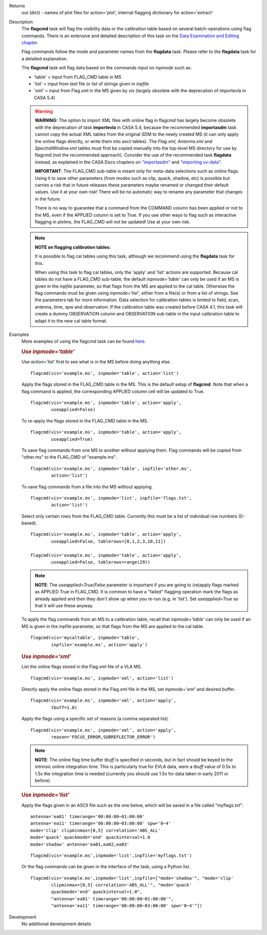 

.. _Returns:

Returns
   out (dict) - names of plot files for action='plot', internal
   flagging dictionary for action='extract'


.. _Description:

Description
   The **flagcmd** task will flag the visibility data or the
   calibration table based on several batch-operations using flag
   commands. There is an extensive and detailed description of this
   task on the `Data Examination and Editing
   chapter <../../notebooks/data_examination.ipynb>`__.
   
   Flag commands follow the mode and parameter names from the
   **flagdata** task. Please refer to the **flagdata** task for a
   detailed explanation.
   
   The **flagcmd** task will flag data based on the commands input on
   *inpmode* such as:
   
   -  'table' = input from FLAG_CMD table in MS
   -  'list' = input from text file or list of strings given in
      *inpfile*
   -  'xml' = input from Flag.xml in the MS given by *vis* (largely
      obsolete with the deprecation of importevla in CASA 5.4)
   
   .. warning:: **WARNING:** The option to import XML files with online flag in
      flagcmd has largely become obsolete with the deprecation of
      task **importevla** in CASA 5.4, because the recommended
      **importasdm** task cannot copy the actual XML tables from the
      original SDM to the newly created MS (it can only apply the
      online flags directly, or write them into ascii tables). The
      *Flag.xml, Antenna.xml* and *SpectralWindow.xml* tables must
      first be copied manually into the top-level MS directory for
      use by flagcmd (not the recommended approach). Consider the use
      of the recommended task **flagdata** instead, as explained in
      the CASA Docs chapters on
      `"importasdm" <../../api/casatasks.rst>`__
      and `"importing
      uv-data" <../../notebooks/visibilities_import_export.ipynb#UV-Data-Import>`__.
   
      **IMPORTANT**: The FLAG_CMD sub-table is meant only for
      meta-data selections such as online flags. Using it to save
      other parameters (from modes such as clip, quack, shadow, etc)
      is possible but carries a risk that in future releases these
      parameters maybe renamed or changed their default values. Use
      it at your own risk! There will be no automatic way to rename
      any parameter that changes in the future.  
   
      There is no way to guarantee that a command from the COMMAND
      column has been applied or not to the MS, even if the APPLIED
      column is set to True. If you use other ways to flag such as
      interactive flagging in plotms, the FLAG_CMD will not be
      updated! Use at your own risk.
   
   .. note:: **NOTE on flagging calibration tables:**
   
      It is possible to flag cal tables using this task, although we
      recommend using the **flagdata** task for this.
   
      When using this task to flag cal tables, only the 'apply' and
      'list' actions are supported. Because cal tables do not have a
      FLAG_CMD sub-table, the default *inpmode='table'* can only be
      used if an MS is given in the *inpfile* parameter, so that
      flags from the MS are applied to the cal table. Otherwise the
      flag commands must be given using *inpmode='list'*, either from
      a file(s) or from a list of strings. See the parameters tab for
      more information. Data selection for calibration tables is
      limited to field, scan, antenna, time, spw and observation. If
      the calibration table was created before CASA 4.1, this task
      will create a dummy OBSERVATION column and OBSERVATION
      sub-table in the input calibration table to adapt it to the new
      cal table format.
   

.. _Examples:

Examples
   More examples of using the flagcmd task can be found
   `here <../../notebooks/data_examination.ipynb#Flag-using-flagcmd>`__.
   
   .. rubric:: Use *inpmode='table'*

   Use *action='list'* first to see what is in the MS before doing
   anything else.
   
   ::
   
      flagcmd(vis='example.ms', inpmode='table', action='list')
   
   Apply the flags stored in the FLAG_CMD table in the MS. This is
   the default setup of **flagcmd**. Note that when a flag command is
   applied, the corresponding APPLIED column cell will be updated to
   True.
   
   ::
   
      flagcmd(vis='example.ms', inpmode='table', action='apply',
              useapplied=False)
   
   To re-apply the flags stored in the FLAG_CMD table in the MS.
   
   ::
   
      flagcmd(vis='example.ms', inpmode='table', action='apply',
              useapplied=True)
   
   To save flag commands from one MS to another without applying
   them. Flag commands will be copied from "other.ms" to the
   FLAG_CMD of "example.ms".
   
   ::
   
      flagcmd(vis='example.ms', inpmode='table', inpfile='other.ms',
              action='list')
   
   To save flag commands from a file into the MS without applying.
   
   ::
   
      flagcmd(vis='example.ms', inpmode='list', inpfile='flags.txt',
              action='list')
   
   Select only certain rows from the FLAG_CMD table. Currently this
   must be a list of individual row numbers (0-based).
   
   ::
   
      flagcmd(vis='example.ms', inpmode='table', action='apply',
              useapplied=False, tablerows=[0,1,2,3,10,11])
   
      flagcmd(vis='example.ms', inpmode='table', action='apply',
              useapplied=False, tablerows=range(29))
   
   .. note:: **NOTE**: The *useapplied=True/False* parameter is important if
      you are going to (re)apply flags marked as APPLIED True in
      FLAG_CMD. It is common to have a "failed" flagging operation
      mark the flags as already applied and then they don't show up
      when you re-run (e.g. in 'list').  Set *useapplied=True* so
      that it will use these anyway.
   
   To apply the flag commands from an MS to a calibration table,
   recall that *inpmode='table'* can only be used if an MS is given
   in the inpfile parameter, so that flags from the MS are applied to
   the cal table.
   
   ::
   
      flagcmd(vis='mycaltable', inpmode='table',
              inpfile='example.ms', action='apply')
   
   .. rubric::        
      Use *inpmode='xml'*

   List the online flags stored in the Flag.xml file of a VLA MS. 
   
   ::
   
      flagcmd(vis='example.ms', inpmode='xml', action='list')
   
   Directly apply the online flags stored in the Flag.xml file in
   the MS, set *inpmode='xml'* and desired buffer.
   
   ::
   
      flagcmd(vis='example.ms', inpmode='xml', action='apply',
              tbuff=1.0)
   
   Apply the flags using a specific set of reasons (a comma separated
   list).
   
   ::
   
      flagcmd(vis='example.ms', inpmode='xml', action='apply',
              reason='FOCUS_ERROR,SUBREFLECTOR_ERROR')
   
   .. note:: **NOTE**: The online flag time buffer *tbuff* is specified
      in seconds, but in fact should be keyed to the intrinsic online
      integration time. This is particularly true for EVLA data, were
      a *tbuff* value of 0.5x to 1.5x the integration time is needed
      (currently you should use 1.5x for data taken in early 2011 or
      before).

   .. rubric:: Use *inpmode='list'*
   
   Apply the flags given in an ASCII file such as the one below,
   which will be saved in a file called "myflags.txt":
   
   ::
   
      antenna='ea01' timerange='00:00:00~01:00:00'
      antenna='ea11' timerange='00:00:00~03:00:00' spw='0~4'
      mode='clip' clipminmax=[0,5] correlation='ABS_ALL'
      mode='quack' quackmode='end' quackinterval=1.0
      mode='shadow' antenna='ea01,ea02,ea03'
   
   ::
   
      flagcmd(vis='example.ms',inpmode='list',inpfile='myflags.txt')
   
   Or the flag commands can be given in the interface of the task,
   using a Python list.
   
   ::
   
      flagcmd(vis='example.ms',inpmode='list',inpfile=["mode='shadow'", "mode='clip'
              clipminmax=[0,5] correlation='ABS_ALL'", "mode='quack'
              quackmode='end' quackinterval=1.0",
              "antenna='ea01' timerange='00:00:00~01:00:00'",
              "antenna='ea11' timerange='00:00:00~03:00:00' spw='0~4'"])

.. _Development:

Development
   No additional development details

